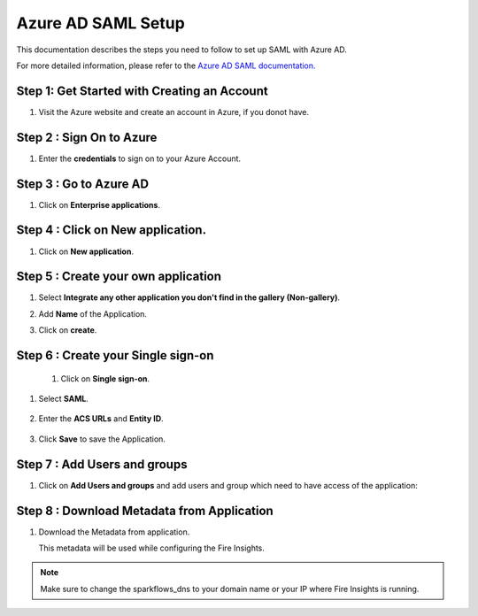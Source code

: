 Azure AD SAML Setup
========

This documentation describes the steps you need to follow to set up SAML with Azure AD. 

For more detailed information, please refer to the `Azure AD SAML documentation. <https://learn.microsoft.com/en-us/azure/active-directory/manage-apps/migrate-adfs-saml-based-sso>`_

Step 1: Get Started with Creating an Account
------

#. Visit the Azure website and create an account in Azure, if you donot have.

   .. figure:: ../../../_assets/authentication/azure-ad/azure_signin.PNG
      :alt: sso
      :width: 40%
   
Step 2 : Sign On to Azure
------

#. Enter the **credentials** to sign on to your Azure Account.

   .. figure:: ../../../_assets/authentication/azure-ad/azure_login.PNG
      :alt: sso
      :width: 40%


Step 3 : Go to Azure AD 
------

#. Click on **Enterprise applications**.

   .. figure:: ../../../_assets/authentication/azure-ad/azure_ad.PNG
      :alt: sso
      :width: 50%

Step 4 : Click on **New application**.
------

#. Click on **New application**.

   .. figure:: ../../../_assets/authentication/azure-ad/azure_app_register.PNG
      :alt: sso
      :width: 50%

Step 5 : Create your own application
------

#. Select **Integrate any other application you don't find in the gallery (Non-gallery)**.  
#. Add **Name** of the Application.
#. Click on **create**.

   .. figure:: ../../../_assets/authentication/azure-ad/azure_app_register.PNG
      :alt: sso
      :width: 50%

Step 6 : Create your Single sign-on
------

 #. Click on **Single sign-on**.

   .. figure:: ../../../_assets/authentication/azure-ad/azure_single_signon.PNG
      :alt: sso
      :width: 50%
   
#. Select **SAML**.
   
       
   .. figure:: ../../../_assets/authentication/azure-ad/azure_saml_page.PNG
      :alt: sso
      :width: 50%
   
#. Enter the **ACS URLs** and **Entity ID**. 

  
   .. figure:: ../../../_assets/authentication/azure-ad/azure_single_signon.PNG
      :alt: sso
      :width: 50%
      
#. Click **Save** to save the Application.     


Step 7 : Add Users and groups
------

#. Click on **Add Users and groups** and add users and group which need to have access of the application: 
       
   .. figure:: ../../../_assets/authentication/azure-ad/azure_adduser_group.PNG
      :alt: sso
      :width: 50%
 
   
Step 8 : Download Metadata from Application
------

#. Download the Metadata from application. 
   
   This metadata will be used while configuring the Fire Insights.

   .. figure:: ../../../_assets/authentication/azure-ad/azure_metadata.PNG
      :alt: sso
      :width: 50%

.. note::  Make sure to change the sparkflows_dns to your domain name or your IP where Fire Insights is running.
